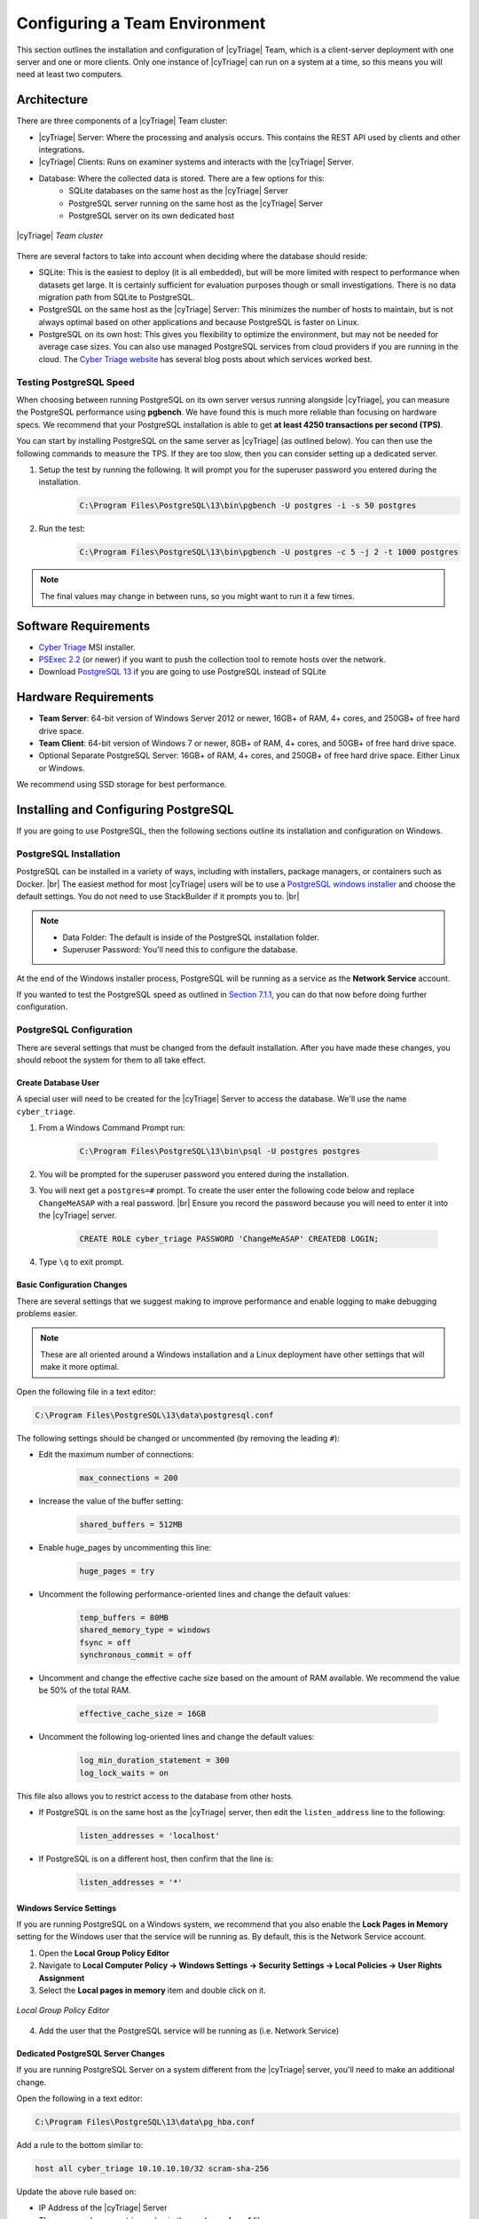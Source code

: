 .. _CTEAM:

Configuring a Team Environment
==============================

This section outlines the installation and configuration of |cyTriage| Team, 
which is a client-server deployment with one server and one or more clients. 
Only one instance of |cyTriage| can run on a system at a time, so this means you will need at least two computers. 

Architecture
------------

There are three components of a |cyTriage| Team cluster:

* |cyTriage| Server: Where the processing and analysis occurs. This contains the REST API used by clients and other integrations. 
* |cyTriage| Clients: Runs on examiner systems and interacts with the |cyTriage| Server.
* Database: Where the collected data is stored. There are a few options for this:
   + SQLite databases on the same host as the |cyTriage| Server
   + PostgreSQL server running on the same host as the |cyTriage| Server
   + PostgreSQL server on its own dedicated host 

.. figure:: /_static/img/chapter_7/7_1.jpg
    :figclass: align-center
    :class: no-scaled-link

    |cyTriage| *Team cluster*

There are several factors to take into account when deciding where the database should reside:

* SQLite: This is the easiest to deploy (it is all embedded), but will be more limited with respect to performance when datasets get large. It is certainly sufficient for evaluation purposes though or small investigations. There is no data migration path from SQLite to PostgreSQL.  
* PostgreSQL on the same host as the |cyTriage| Server: This minimizes the number of hosts to maintain, but is not always optimal based on other applications and because PostgreSQL is faster on Linux. 
* PostgreSQL on its own host: This gives you flexibility to optimize the environment, but may not be needed for average case sizes. You can also use managed PostgreSQL services from cloud providers if you are running in the cloud.  The `Cyber Triage website <https://cybertriage.com>`_ has several blog posts about which services worked best. 
  
Testing PostgreSQL Speed
^^^^^^^^^^^^^^^^^^^^^^^^

When choosing between running PostgreSQL on its own server versus running alongside |cyTriage|, you can measure the PostgreSQL performance using **pgbench**.  
We have found this is much more reliable than focusing on hardware specs.  
We recommend that your PostgreSQL installation is able to get **at least 4250 transactions per second (TPS)**.

You can start by installing PostgreSQL on the same server as |cyTriage| (as outlined below). 
You can then use the following commands to measure the TPS.  
If they are too slow, then you can consider setting up a dedicated server. 

1. Setup the test by running the following. It will prompt you for the superuser password you entered during the installation.
    .. code-block:: powershell

        C:\Program Files\PostgreSQL\13\bin\pgbench -U postgres -i -s 50 postgres
    
2. Run the test: 
    .. code-block:: powershell

        C:\Program Files\PostgreSQL\13\bin\pgbench -U postgres -c 5 -j 2 -t 1000 postgres

.. note:: The final values may change in between runs, so you might want to run it a few times. 

Software Requirements
---------------------


* `Cyber Triage <https://www.cybertriage.com/download-eval/>`_ MSI installer.
* `PSExec 2.2 <https://download.sysinternals.com/files/PSTools.zip>`_ (or newer) if you want to push the collection tool to remote hosts over the network.
* Download `PostgreSQL 13 <https://www.postgresql.org/download/>`_ if you are going to use PostgreSQL instead of SQLite
  
Hardware Requirements
---------------------

* **Team Server**: 64-bit version of Windows Server 2012 or newer, 16GB+ of RAM, 4+ cores, and 250GB+ of free hard drive space.
* **Team Client**: 64-bit version of Windows 7 or newer, 8GB+ of RAM, 4+ cores, and 50GB+ of free hard drive space. 
* Optional Separate PostgreSQL Server: 16GB+ of RAM, 4+ cores, and 250GB+ of free hard drive space. Either Linux or Windows.
  
We recommend using SSD storage for best performance. 

Installing and Configuring PostgreSQL
-------------------------------------

If you are going to use PostgreSQL, then the following sections outline its installation and configuration on Windows. 

PostgreSQL Installation
^^^^^^^^^^^^^^^^^^^^^^^

PostgreSQL can be installed in a variety of ways, including with installers, package managers, or containers such as Docker. |br|
The easiest method for most |cyTriage| users will be to use a `PostgreSQL windows installer <https://www.postgresql.org/download/windows/>`_ and choose the default settings. 
You do not need to use StackBuilder if it prompts you to. |br|

.. note::

    * Data Folder: The default is inside of the PostgreSQL installation folder.
    * Superuser Password: You'll need this to configure the database.

At the end of the Windows installer process, PostgreSQL will be running as a service as the **Network Service** account.

If you wanted to test the PostgreSQL speed as outlined in `Section 7.1.1 <#testing-postgreSQL-speed>`_, you can do that now before doing further configuration. 

PostgreSQL Configuration
^^^^^^^^^^^^^^^^^^^^^^^^

There are several settings that must be changed from the default installation. 
After you have made these changes, you should reboot the system for them to all take effect.

Create Database User
++++++++++++++++++++

A special user will need to be created for the |cyTriage| Server to access the database. We'll use the name ``cyber_triage``. 

1. From a Windows Command Prompt run:
  
    .. code-block:: powershell

       C:\Program Files\PostgreSQL\13\bin\psql -U postgres postgres
        
2. You will be prompted for the superuser password you entered during the installation.
   
3. You will next get a ``postgres=#`` prompt. To create the user enter the following code below and replace ``ChangeMeASAP`` with a real password. |br| Ensure you record the password because you will need to enter it into the |cyTriage| server.
   
    .. code-block:: SQL

       CREATE ROLE cyber_triage PASSWORD 'ChangeMeASAP' CREATEDB LOGIN;

4. Type ``\q`` to exit prompt.
   
Basic Configuration Changes
+++++++++++++++++++++++++++

There are several settings that we suggest making to improve performance and enable logging to make debugging problems easier. 

.. note:: 
  
  These are all oriented around a Windows installation and a Linux deployment have other settings that will make it more optimal.

Open the following file in a text editor:

.. code-block:: powershell

   C:\Program Files\PostgreSQL\13\data\postgresql.conf

The following settings should be changed or uncommented (by removing the leading ``#``):

* Edit the maximum number of connections:
    .. code-block:: text

        max_connections = 200 

* Increase the value of the buffer setting:
    .. code-block:: text

        shared_buffers = 512MB

* Enable huge_pages by uncommenting this line:
    .. code-block:: text

        huge_pages = try

* Uncomment the following performance-oriented lines and change the default values:
    .. code-block:: text

        temp_buffers = 80MB
        shared_memory_type = windows
        fsync = off
        synchronous_commit = off

* Uncomment and change the effective cache size based on the amount of RAM available. We recommend the value be 50% of the total RAM.
    
    .. code-block:: text

        effective_cache_size = 16GB 

* Uncomment the following log-oriented lines and change the default values:
    .. code-block:: text

        log_min_duration_statement = 300
        log_lock_waits = on

This file also allows you to restrict access to the database from other hosts. 

* If PostgreSQL is on the same host as the |cyTriage| server, then edit the ``listen_address`` line to the following:
    .. code-block:: text

        listen_addresses = 'localhost'

* If PostgreSQL is on a different host, then confirm that the line is:
    .. code-block:: text

        listen_addresses = '*'

Windows Service Settings
++++++++++++++++++++++++

If you are running PostgreSQL on a Windows system, we recommend that you also enable the **Lock Pages in Memory** setting for the Windows user that the service will be running as. 
By default, this is the Network Service account.

1. Open the **Local Group Policy Editor**
2. Navigate to **Local Computer Policy -> Windows Settings -> Security Settings -> Local Policies -> User Rights Assignment**
3. Select the **Local pages in memory** item and double click on it.
   
.. figure:: /_static/img/chapter_7/7_2.jpg
    :figclass: align-center
    :class: no-scaled-link

    *Local Group Policy Editor*

4. Add the user that the PostgreSQL service will be running as (i.e. Network Service)

Dedicated PostgreSQL Server Changes
+++++++++++++++++++++++++++++++++++

If you are running PostgreSQL Server on a system different from the |cyTriage| server, you'll need to make an additional change.

Open the following in a text editor:

.. code-block:: powershell

    C:\Program Files\PostgreSQL\13\data\pg_hba.conf

Add a rule to the bottom similar to:

.. code-block:: text

    host all cyber_triage 10.10.10.10/32 scram-sha-256

Update the above rule based on:

* IP Address of the |cyTriage| Server
* The ``password_encryption`` value in the **postgresql.conf** file. 

Restart The Host
++++++++++++++++

After all the above configuration changes, restart the computer so that the service and database settings take effect. 

Configuring The Cyber Triage Server
-----------------------------------

The |cyTriage| server will need to be running whenever you want to use any of the |cyTriage| clients to create or open sessions. 
It will be receiving the network connections from the various collection tools and will be performing all of the automated analysis.

The installation steps for the server (and client) start the same way as the standard version, which are outlined in :ref:`Section 1.3 <SI>`. 
Namely, to launch the ``.msi`` installer and choose the default options. 

When prompted for a license, choose the license file that you received that has **_server** in the name. 

When |cyTriage| is open:

1. Open the Options panel and choose the **Deployment Mode** tab. Change the mode to **Team - Server**. If you do not have this option, then you did not supply a Team license key.

.. figure:: /_static/img/chapter_7/7_3.jpg
    :figclass: align-center
    :class: no-scaled-link

    *Options (Deployment Mode Tab)*

2. In the **Server Password** section, press the **Change Password** button and pick a password that clients will use to connect to the server. You will need the new password when you configure each client, so write it down somewhere safe or make sure you remember it. 
   
3. In the **Database Setting** section, either keep it as SQLite or enter in the PostgreSQL information by pressing the **View Database Settings** button. Use ``localhost`` as the host if you are running the server on the same system as the server.

.. figure:: /_static/img/chapter_7/7_4.jpg
    :figclass: align-center
    :class: no-scaled-link

    *PostgreSQL Database Settings*

4. Press OK and it will restart |cyTriage|. 
5. When it restarts, your host firewall software may ask permission to open ports. These are required for the server to operate. 
6. After it restarts, the |cyTriage| interface will only allow you to go to the options panel or extract the collection tool. You cannot create or open sessions directly on the server. 

Configuring the Cyber Triage Clients
------------------------------------

|cyTriage| clients can be installed on any analysis system. 
The responder will use the client to create and open sessions. 

To configure each |cyTriage| client:

1. Install |cyTriage| using the same MSI as you used for the Server.
2. Supply the same appropriate client license key.
3. Open the Options panel using the button in the upper right and choose the **Deployment Mode** tab.
4. Choose **Team - Client**. 
    .. figure:: /_static/img/chapter_7/7_5.jpg
        :figclass: align-center
        :class: no-scaled-link

        *Options (Deployment Mode Tab)*

5. Enter the hostname or IP address of the server and the Server Password that you configured on the Server. Press the **Test Connection** button to ensure that the client can connect to the Server. 
6. Press OK and |cyTriage| will restart. 


Team General Information
------------------------

This section outlines general information for using |cyTriage| Team:

* Any client can open any session, even if it did not create the session.
* Some functionality is currently more limited in a client-server deployment, such as the ability to cancel collections and malware analysis. 


Team REST API SSL Certificate
-----------------------------

The Team Server will have a REST API on **port 9443** that you can use to integrate |cyTriage| with your SIEM or orchestration system. 
By default, it will use a self-signed certificate, but you can also use your own instead. 

Send an email to `support@cybertriage.com <mailto:support@cybertriage.com>`_ for instructions. 

Configuring the Server to Run as a Service
------------------------------------------

You can also run the Team Server as a Windows service, which ensures that it runs when the computer starts and does not require a user to be always logged in. 

Limitations
^^^^^^^^^^^

* You need to run the service as a user account because the user must login to configure the Server. 
* To make changes to the Server, you will need to stop the service, launch |cyTriage| as a user to make changes via the Options panel, close |cyTriage|, and then start the service back up again. 

Installation Instructions 
^^^^^^^^^^^^^^^^^^^^^^^^^

1. Stop any existing |cyTriage| services by opening a command prompt (with Admin priveledges) and running:
    .. code-block:: powershell
    
        <Previous_CT_Location>\cybertriage\service\svcmgr.bat uninstall

2. Install and configure the Server using the steps outlined in `Section 7.5 <#configuring-the-cyber-triage-server>`_. Also configure settings such as NSRL and Yara. 
   
3. After the server is configured, close the application. Ensure that you do the configuration while logged in under the account that the service will run as. Otherwise, the configuration settings will not be available to the service. 
   
4. In a Admin command prompt, change to the new |cyTriage| folder
    .. code-block:: powershell
    
        cd C:\Program Files\Cyber Triage-3.0.0\cybertriage\service

5. Install the service by running: 
    .. code-block:: powershell
    
        svcmgr.bat install

6. Launch the |cyTriage| Service Manager from the command prompt by typing:
    .. code-block:: powershell
    
        CyberTriageServicew.exe

7. Go to the Logon screen to change the user account that the service should run as. This should be the same user account that was used to configure |cyTriage|. 
    .. figure:: /_static/img/chapter_7/7_6.jpg
        :figclass: align-center
        :class: no-scaled-link

        *Team Server Log On Screen*

8. Press Apply.
9. Either restart the server so that the service starts or press **Start** on the General Tab. 

Verifying The Service
^^^^^^^^^^^^^^^^^^^^^

You can get basic status of the service by pointing a web browser at: https://SERVER_HOST_NAME:9443/api/admin/service-status 

Making Changes to Service
^^^^^^^^^^^^^^^^^^^^^^^^^

To make configuration changes, you will need to stop the service, launch |cyTriage|, make your changes, close the application, and then start the service again. 

Changing Team Port Numbers
--------------------------

It is possible, but not typical, to change the port numbers used by various services within |cyTriage| Team.  
Namely, the ports used by the REST API and Active MQ (which is used to broadcast events). 

* Open up ``%appdata%\cybertriage\config\config.yml`` on the |cyTriage| Server machine
* Edit the port number for **restApiPort** or **activeMQPort** and save the file
* Follow the same process to update the port on each of the |cyTriage| client machines. 


